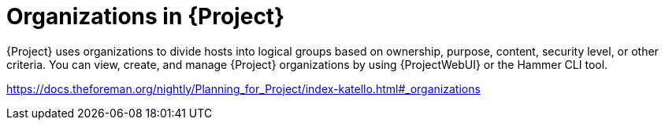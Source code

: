 [id="organizations-in-project_{context}"]
= Organizations in {Project}

{Project} uses organizations to divide hosts into logical groups based on ownership, purpose, content, security level, or other criteria.
You can view, create, and manage {Project} organizations by using {ProjectWebUI} or the Hammer CLI tool.

link:https://docs.theforeman.org/nightly/Planning_for_Project/index-katello.html#_organizations[]